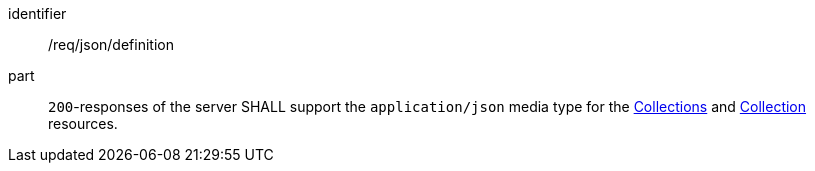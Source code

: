[[req_json_definition]]
[requirement]
====
[%metadata]
identifier:: /req/json/definition
part:: `200`-responses of the server SHALL support the `application/json` media type for the <<colections-metadata,Collections>> and <<collection-description,Collection>> resources.
====
